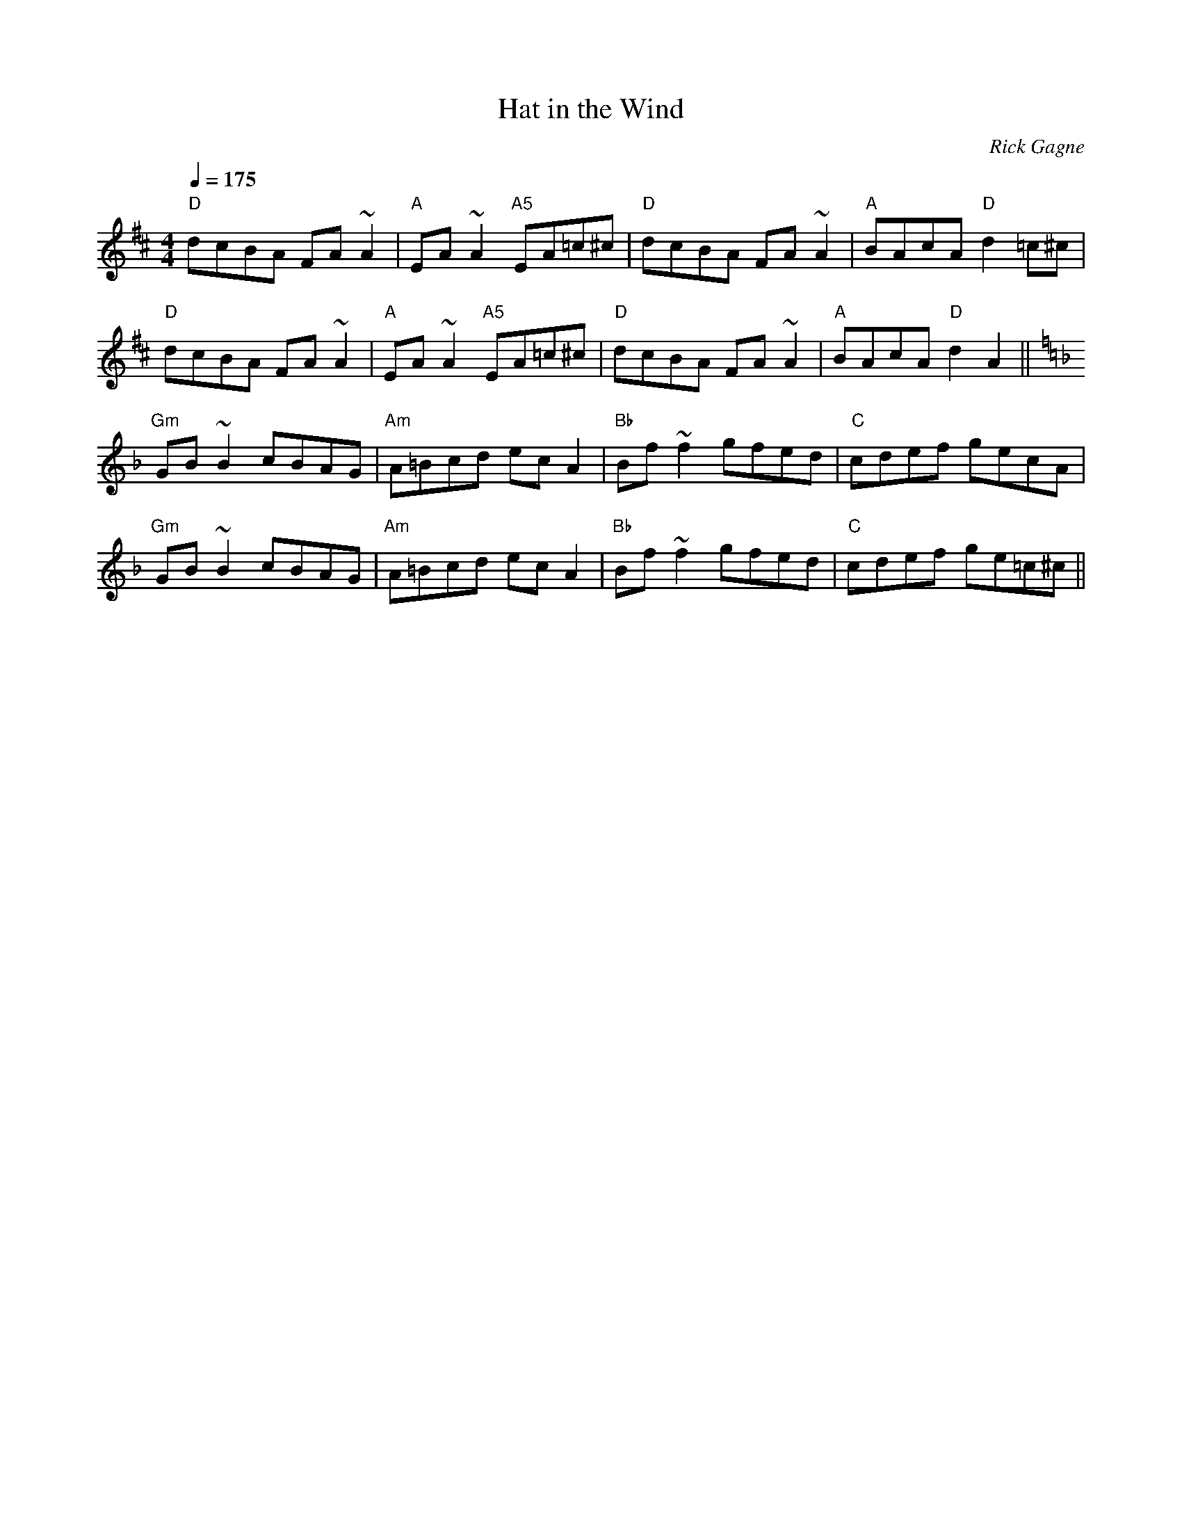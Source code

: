 X:1
T: Hat in the Wind
R: reel
C: Rick Gagne
N: 1988 on bouzouki
Q: 1/4=175
N: key of 2nd part ambiguous; G dorian gives the right notes
M: 4/4
K: D
"D"dcBA FA~A2|"A"EA~A2 "A5"EA=c^c|"D"dcBA FA~A2|"A"BAcA "D"d2=c^c|
"D"dcBA FA~A2|"A"EA~A2 "A5"EA=c^c|"D"dcBA FA~A2|"A"BAcA "D"d2 A2 ||
K: Gdor
"Gm"GB~B2 cBAG|"Am"A=Bcd ecA2|"Bb"Bf~f2 gfed|"C"cdef gecA|
"Gm"GB~B2 cBAG|"Am"A=Bcd ecA2|"Bb"Bf~f2 gfed|"C"cdef ge=c^c ||
